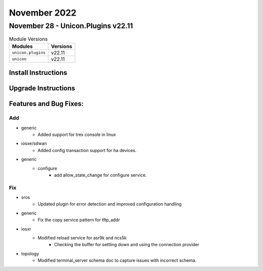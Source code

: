 November 2022
==========

November 28 - Unicon.Plugins v22.11
------------------------



.. csv-table:: Module Versions
    :header: "Modules", "Versions"

        ``unicon.plugins``, v22.11
        ``unicon``, v22.11

Install Instructions
^^^^^^^^^^^^^^^^^^^^

.. code-block:: bash
    bash$ pip install unicon.plugins
    bash$ pip install unicon
Upgrade Instructions
^^^^^^^^^^^^^^^^^^^^

.. code-block:: bash
    bash$ pip install --upgrade unicon.plugins
    bash$ pip install --upgrade unicon
Features and Bug Fixes:
^^^^^^^^^^^^^^^^^^^^^^^

--------------------------------------------------------------------------------
                                      Add                                       
--------------------------------------------------------------------------------

* generic
    * Added support for trex console in linux

* iosxe/sdwan
    * Added config transaction support for ha devices.

* generic
    * configure
        * add allow_state_change for configure service.

--------------------------------------------------------------------------------
                                      Fix                                       
--------------------------------------------------------------------------------

* sros
    * Updated plugin for error detection and improved configuration handling

* generic
    * Fix the copy service pattern for tftp_addr

* iosxr
    * Modified reload service for asr9k and ncs5k
        * Checking the buffer for settling down and using the connection provider

* topology
    * Modified terminal_server schema doc to capture issues with incorrect schema.